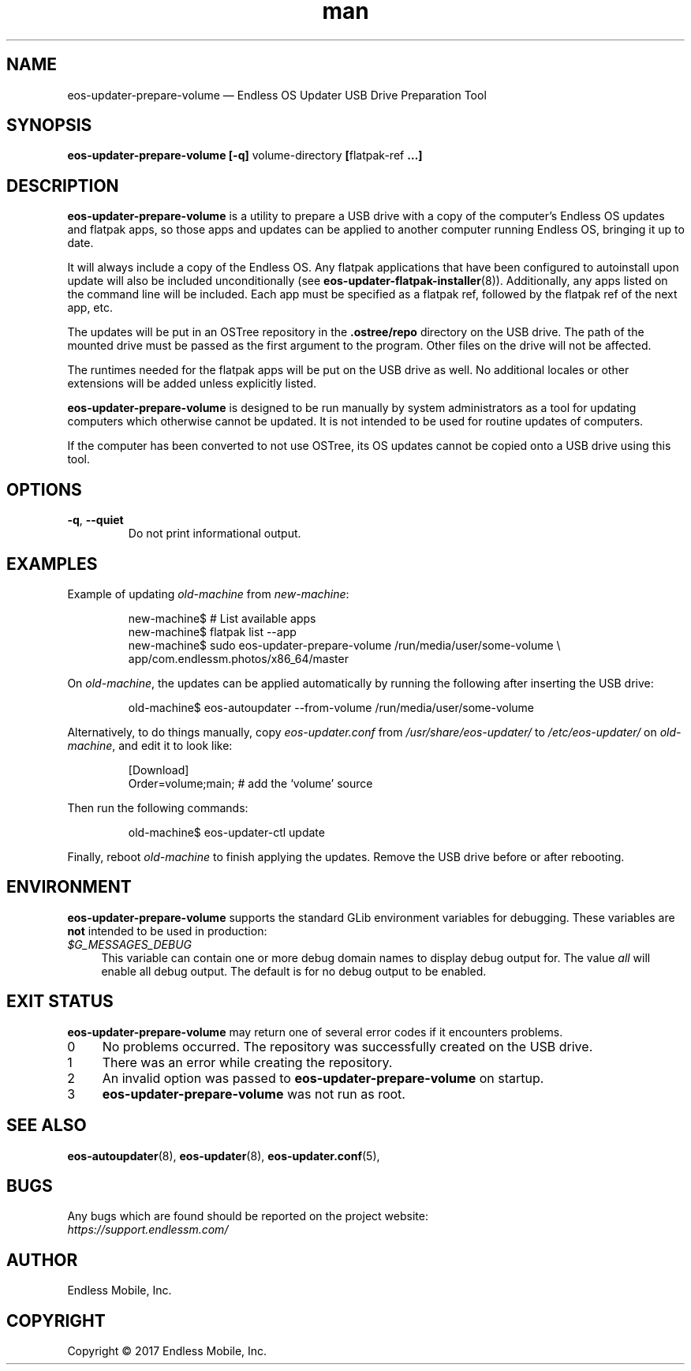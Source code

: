 .\" Manpage for eos-updater-prepare-volume.
.\" Documentation is under the same licence as the eos-updater package.
.TH man 8 "03 Oct 2017" "1.0" "eos\-updater\-prepare\-volume man page"
.\"
.SH NAME
.IX Header "NAME"
eos\-updater\-prepare\-volume — Endless OS Updater USB Drive Preparation Tool
.\"
.SH SYNOPSIS
.IX Header "SYNOPSIS"
.\"
\fBeos\-updater\-prepare\-volume [\-q] \fPvolume-directory\fB [\fPflatpak\-ref\fB …]
.\"
.SH DESCRIPTION
.IX Header "DESCRIPTION"
.\"
\fBeos\-updater\-prepare\-volume\fP is a utility to prepare a USB drive with a
copy of the computer’s Endless OS updates and flatpak apps, so those apps and
updates can be applied to another computer running Endless OS, bringing it up
to date.
.PP
It will always include a copy of the Endless OS. Any flatpak applications that
have been configured to autoinstall upon update will also be included
unconditionally (see \fBeos\-updater-flatpak-installer\fP(8)). Additionally,
any apps listed on the command line will be included. Each app must be
specified as a flatpak ref, followed by the flatpak ref of the next app, etc.
.PP
The updates will be put in an OSTree repository in the \fB.ostree/repo\fP
directory on the USB drive. The path of the mounted drive must be passed as the
first argument to the program. Other files on the drive will not be affected.
.PP
The runtimes needed for the flatpak apps will be put on the USB drive as well.
No additional locales or other extensions will be added unless explicitly
listed.
.PP
\fBeos\-updater\-prepare\-volume\fP is designed to be run manually by system
administrators as a tool for updating computers which otherwise cannot be
updated. It is not intended to be used for routine updates of computers.
.PP
If the computer has been converted to not use OSTree, its OS updates cannot be
copied onto a USB drive using this tool.
.\"
.SH OPTIONS
.IX Header "OPTIONS"
.\"
.IP "\fB\-q\fP, \fB\-\-quiet\fP"
Do not print informational output.
.\"
.SH EXAMPLES
.IX Header "EXAMPLES"
.\"
Example of updating \fIold\-machine\fP from \fInew\-machine\fP:
.PP
.nf
.RS
new\-machine$ # List available apps
new\-machine$ flatpak list \-\-app
new\-machine$ sudo eos\-updater\-prepare\-volume /run/media/user/some\-volume \\
.br
               app/com.endlessm.photos/x86_64/master
.RE
.fi
.PP
On \fIold\-machine\fP, the updates can be applied automatically by running the
following after inserting the USB drive:
.PP
.nf
.RS
old\-machine$ eos\-autoupdater \-\-from\-volume /run/media/user/some\-volume
.RE
.fi
.PP
Alternatively, to do things manually, copy \fIeos\-updater.conf\fP from
\fI/usr/share/eos\-updater/\fP to \fI/etc/eos\-updater/\fP on
\fIold\-machine\fP, and edit it to look like:
.PP
.nf
.RS
[Download]
Order=volume;main;  # add the ‘volume’ source
.RE
.fi
.PP
Then run the following commands:
.PP
.nf
.RS
old\-machine$ eos\-updater\-ctl update
.RE
.fi
.PP
Finally, reboot \fIold\-machine\fP to finish applying the updates. Remove the
USB drive before or after rebooting.
.\"
.SH "ENVIRONMENT"
.IX Header "ENVIRONMENT"
.\"
\fPeos\-updater\-prepare\-volume\fP supports the standard GLib environment
variables for debugging. These variables are \fBnot\fP intended to be used in
production:
.\"
.IP \fI$G_MESSAGES_DEBUG\fP 4
.IX Item "$G_MESSAGES_DEBUG"
This variable can contain one or more debug domain names to display debug output
for. The value \fIall\fP will enable all debug output. The default is for no
debug output to be enabled.
.\"
.SH "EXIT STATUS"
.IX Header "EXIT STATUS"
.\"
\fBeos\-updater\-prepare\-volume\fP may return one of several error codes if it
encounters problems.
.\"
.IP "0" 4
.IX Item "0"
No problems occurred. The repository was successfully created on the USB drive.
.\"
.IP "1" 4
.IX Item "1"
There was an error while creating the repository.
.\"
.IP "2" 4
.IX Item "2"
An invalid option was passed to \fBeos\-updater\-prepare\-volume\fP on startup.
.\"
.IP "3" 4
.IX Item "3"
\fBeos\-updater\-prepare\-volume\fP was not run as root.
.\"
.SH "SEE ALSO"
.IX Header "SEE ALSO"
.\"
\fBeos\-autoupdater\fP(8),
\fBeos\-updater\fP(8),
\fBeos\-updater.conf\fP(5),
.\"
.SH BUGS
.IX Header "BUGS"
.\"
Any bugs which are found should be reported on the project website:
.br
\fIhttps://support.endlessm.com/\fP
.\"
.SH AUTHOR
.IX Header "AUTHOR"
.\"
Endless Mobile, Inc.
.\"
.SH COPYRIGHT
.IX Header "COPYRIGHT"
.\"
Copyright © 2017 Endless Mobile, Inc.

